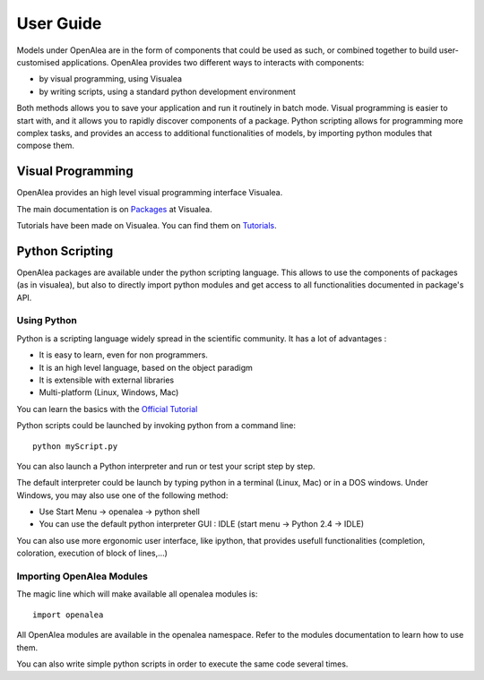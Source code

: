 ===========
User Guide
===========

Models under OpenAlea are in the form of components that could be used as such, 
or combined together to build user-customised applications. OpenAlea provides two 
different ways to interacts with components:

* by visual programming, using Visualea
* by writing scripts, using a standard python development environment

Both methods allows you to save your application and run it routinely in batch mode. 
Visual programming is easier to start with, and it allows you to rapidly discover 
components of a package. Python scripting allows for programming more complex tasks, 
and provides an access to additional functionalities of models, by importing python 
modules that compose them.

Visual Programming
==================

OpenAlea provides an high level visual programming interface Visualea.

The main documentation is on
`Packages <https://openalea.readthedocs.io/en/latest/packages/index.html>`_ at Visualea.

Tutorials have been made on Visualea. You can find them on 
`Tutorials <https://openalea.readthedocs.io/en/latest/tutorials/index.html>`_.


Python Scripting
================

OpenAlea packages are available under the python scripting language. This allows to use the 
components of packages (as in visualea), but also to directly import python modules and get 
access to all functionalities documented in package's API.


Using Python
------------

Python is a scripting language widely spread in the scientific community. 
It has a lot of advantages :

* It is easy to learn, even for non programmers.
* It is an high level language, based on the object paradigm
* It is extensible with external libraries
* Multi-platform (Linux, Windows, Mac)

You can learn the basics with the `Official Tutorial <http://docs.python.org/tut/>`_

Python scripts could be launched by invoking python from a command line::

    python myScript.py

You can also launch a Python interpreter and run or test your script step by step.

The default interpreter could be launch by typing python in a terminal (Linux, Mac) or 
in a DOS windows. Under Windows, you may also use one of the following method:

* Use Start Menu -> openalea -> python shell
* You can use the default python interpreter GUI : IDLE (start menu -> Python 2.4 -> IDLE)

You can also use more ergonomic user interface, like ipython, that provides usefull 
functionalities (completion, coloration, execution of block of lines,…)


Importing OpenAlea Modules
--------------------------

The magic line which will make available all openalea modules is::

    import openalea

All OpenAlea modules are available in the openalea namespace. Refer to the modules documentation 
to learn how to use them.

You can also write simple python scripts in order to execute the same code several times.
